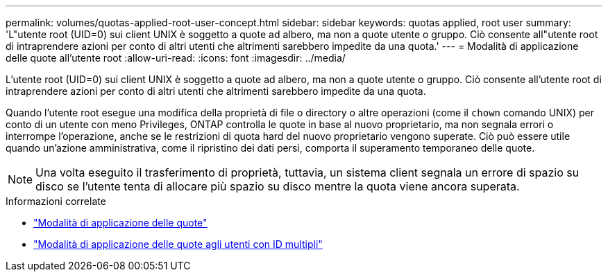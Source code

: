 ---
permalink: volumes/quotas-applied-root-user-concept.html 
sidebar: sidebar 
keywords: quotas applied, root user 
summary: 'L"utente root (UID=0) sui client UNIX è soggetto a quote ad albero, ma non a quote utente o gruppo. Ciò consente all"utente root di intraprendere azioni per conto di altri utenti che altrimenti sarebbero impedite da una quota.' 
---
= Modalità di applicazione delle quote all'utente root
:allow-uri-read: 
:icons: font
:imagesdir: ../media/


[role="lead"]
L'utente root (UID=0) sui client UNIX è soggetto a quote ad albero, ma non a quote utente o gruppo. Ciò consente all'utente root di intraprendere azioni per conto di altri utenti che altrimenti sarebbero impedite da una quota.

Quando l'utente root esegue una modifica della proprietà di file o directory o altre operazioni (come il `chown` comando UNIX) per conto di un utente con meno Privileges, ONTAP controlla le quote in base al nuovo proprietario, ma non segnala errori o interrompe l'operazione, anche se le restrizioni di quota hard del nuovo proprietario vengono superate. Ciò può essere utile quando un'azione amministrativa, come il ripristino dei dati persi, comporta il superamento temporaneo delle quote.

[NOTE]
====
Una volta eseguito il trasferimento di proprietà, tuttavia, un sistema client segnala un errore di spazio su disco se l'utente tenta di allocare più spazio su disco mentre la quota viene ancora superata.

====
.Informazioni correlate
* link:../volumes/quotas-applied-concept.html["Modalità di applicazione delle quote"]
* link:../volumes/quotas-applied-users-multiple-ids-concept.html["Modalità di applicazione delle quote agli utenti con ID multipli"]

